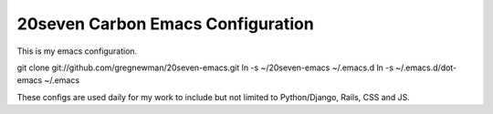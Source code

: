 ==================================
20seven Carbon Emacs Configuration
==================================

This is  my emacs configuration.

git clone git://github.com/gregnewman/20seven-emacs.git
ln -s ~/20seven-emacs ~/.emacs.d
ln -s ~/.emacs.d/dot-emacs ~/.emacs

These configs are used daily for my work to include but not limited to Python/Django, Rails, CSS and JS.
